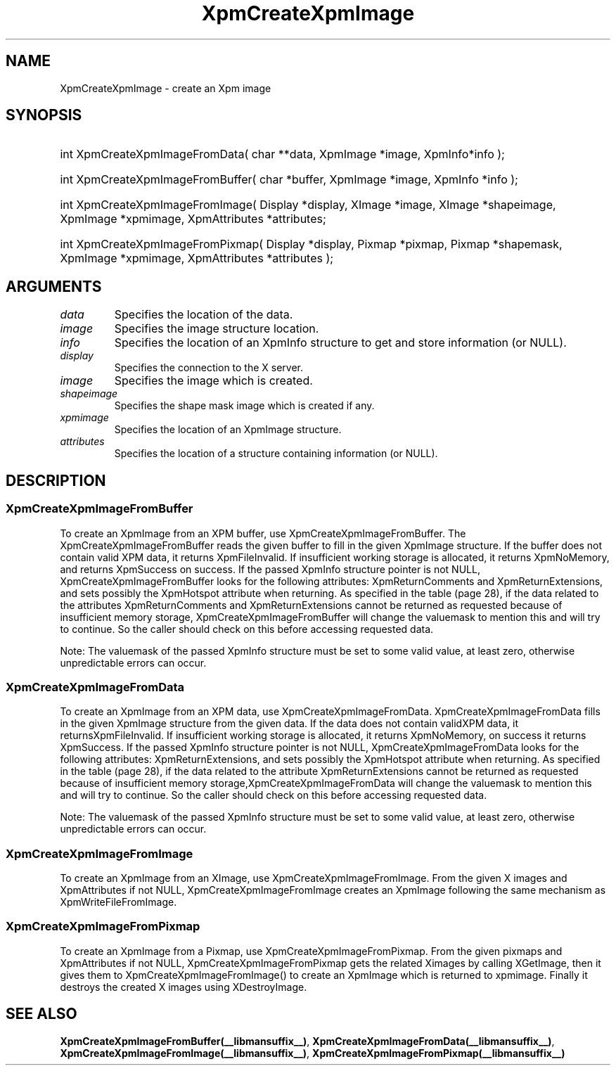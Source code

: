 .\" Copyright (c) 2019  X Consortium 
.\" 
.\" Permission is hereby granted, free of charge, to any person obtaining 
.\" a copy of this software and associated documentation files (the 
.\" "Software"), to deal in the Software without restriction, including 
.\" without limitation the rights to use, copy, modify, merge, publish, 
.\" distribute, sublicense, and/or sell copies of the Software, and to 
.\" permit persons to whom the Software furnished to do so, subject to 
.\" the following conditions: .\" .\" The above copyright notice and this permission notice shall be included 
.\" in all copies or substantial portions of the Software. 
.\" 
.\" THE SOFTWARE IS PROVIDED "AS IS", WITHOUT WARRANTY OF ANY KIND, EXPRESS 
.\" OR IMPLIED, INCLUDING BUT NOT LIMITED TO THE WARRANTIES OF 
.\" MERCHANTABILITY, FITNESS FOR A PARTICULAR PURPOSE AND NONINFRINGEMENT. 
.\" IN NO EVENT SHALL THE X CONSORTIUM BE LIABLE FOR ANY CLAIM, DAMAGES OR 
.\" OTHER LIABILITY, WHETHER IN AN ACTION OF CONTRACT, TORT OR OTHERWISE, 
.\" ARISING FROM, OUT OF OR IN CONNECTION WITH THE SOFTWARE OR THE USE OR 
.\" OTHER DEALINGS IN THE SOFTWARE. 
.\" 
.\" Except as contained in this notice, the name of the X Consortium shall 
.\" not be used in advertising or otherwise to promote the sale, use or 
.\" other dealing in this Software without prior written authorization 
.\" from the X Consortium. 
.\"
.hw XImage
.TH  XpmCreateXpmImage __libmansuffix__ __xorgversion__ "libXpm functions" 
.SH NAME  
XpmCreateXpmImage \- create an Xpm image 
.SH SYNOPSIS

.HP
int XpmCreateXpmImageFromData( char **data, XpmImage *image, XpmInfo*info );
.HP
int XpmCreateXpmImageFromBuffer( char *buffer, XpmImage *image, XpmInfo *info );
.HP
int XpmCreateXpmImageFromImage( Display *display, XImage *image, XImage *shapeimage, XpmImage *xpmimage, XpmAttributes *attributes;
.HP
int XpmCreateXpmImageFromPixmap( Display *display, Pixmap *pixmap, Pixmap *shapemask, XpmImage *xpmimage, XpmAttributes *attributes );
   
.SH ARGUMENTS

.IP \fIdata\fP  li
Specifies the location of the data.
.IP \fIimage\fP li
Specifies the image structure location.
.IP \fIinfo\fP li
Specifies the location of an XpmInfo structure to get and store information (or NULL).
.IP \fIdisplay\fP li
Specifies the connection to the X server.
.IP \fIimage\fP li
Specifies the image which is created.
.IP \fIshapeimage\fP li
Specifies the shape mask image which is created if any.
.IP \fIxpmimage\fP li
Specifies the location of an XpmImage structure.
.IP \fIattributes\fP li
Specifies the location of a structure containing information (or NULL).

.SH DESCRIPTION
.SS XpmCreateXpmImageFromBuffer
To create an XpmImage from an XPM buffer, use XpmCreateXpmImageFromBuffer.
The XpmCreateXpmImageFromBuffer reads the given buffer to fill in the given XpmImage structure. 
If the buffer does not contain valid XPM data, it returns XpmFileInvalid. 
If insufficient working storage is allocated, it returns XpmNoMemory, and returns XpmSuccess on success.
If the passed XpmInfo structure pointer is not NULL, XpmCreateXpmImageFromBuffer looks for the following attributes: 
XpmReturnComments and XpmReturnExtensions, and sets possibly the XpmHotspot attribute when returning. 
As specified in the table (page 28), if the data related to the attributes XpmReturnComments and 
XpmReturnExtensions cannot be returned as requested because of insufficient memory storage,
XpmCreateXpmImageFromBuffer will change the valuemask to mention this and will try to continue. 
So the caller should check on this before accessing requested data.

Note: The valuemask of the passed XpmInfo structure must be set to some valid value, 
at least zero, otherwise unpredictable errors can occur.

.SS XpmCreateXpmImageFromData
To create an XpmImage from an XPM data, use XpmCreateXpmImageFromData.
XpmCreateXpmImageFromData fills in the given XpmImage structure from the given data. If the data does not
contain validXPM data, it returnsXpmFileInvalid. If insufficient working storage is allocated, it returns
XpmNoMemory, on success it returns XpmSuccess.
If the passed XpmInfo structure pointer is not NULL, XpmCreateXpmImageFromData looks for the following attributes: 
XpmReturnExtensions, and sets possibly the XpmHotspot attribute when returning. 
As specified in the table (page 28), if the data related to the attribute
XpmReturnExtensions cannot be returned as requested because of
insufficient memory storage,XpmCreateXpmImageFromData will change the valuemask to mention this and will
try to continue. 
So the caller should check on this before accessing requested data.

Note: The valuemask of the passed  XpmInfo structure must be set to some valid value, at least zero, 
otherwise unpredictable errors can occur.

.SS XpmCreateXpmImageFromImage
To create an XpmImage from an XImage, use XpmCreateXpmImageFromImage.
From the given X images and XpmAttributes if not NULL, XpmCreateXpmImageFromImage creates an 
XpmImage following the same mechanism as XpmWriteFileFromImage.

.SS XpmCreateXpmImageFromPixmap
To create an XpmImage from a Pixmap, use XpmCreateXpmImageFromPixmap.
From the given pixmaps and XpmAttributes if not NULL, XpmCreateXpmImageFromPixmap gets the related Ximages 
by calling XGetImage, then it gives them to XpmCreateXpmImageFromImage() to create an
XpmImage which is returned to xpmimage. 
Finally it destroys the created X images using XDestroyImage.


.SH "SEE ALSO" 
.BR XpmCreateXpmImageFromBuffer(__libmansuffix__) ,
.BR XpmCreateXpmImageFromData(__libmansuffix__) ,
.BR XpmCreateXpmImageFromImage(__libmansuffix__) ,
.BR XpmCreateXpmImageFromPixmap(__libmansuffix__)
